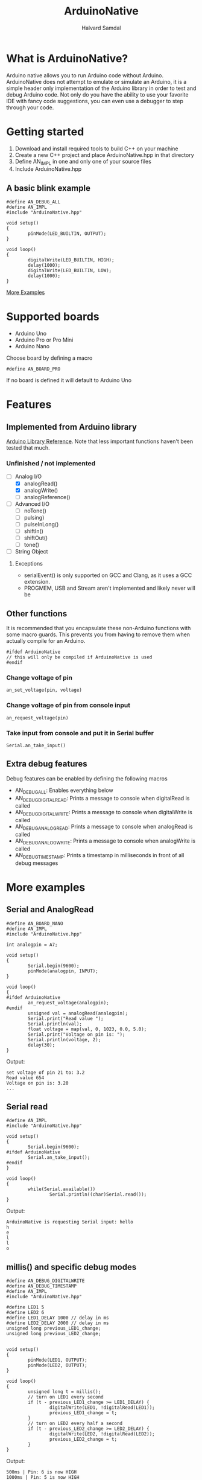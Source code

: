#+TITLE: ArduinoNative
#+AUTHOR: Halvard Samdal

* What is ArduinoNative?
Arduino native allows you to run Arduino code without Arduino.
ArduinoNative does not attempt to emulate or simulate an Arduino, it is a simple header only implementation of the Arduino library in order to test and debug Arduino code.
Not only do you have the ability to use your favorite IDE with fancy code suggestions, you can even use a debugger to step through your code.
* Getting started
1. Download and install required tools to build C++ on your machine
2. Create a new C++ project and place ArduinoNative.hpp in that directory
3. Define AN_IMPL in one and only one of your source files
4. Include ArduinoNative.hpp
** A basic blink example
#+BEGIN_SRC C++
#define AN_DEBUG_ALL
#define AN_IMPL
#include "ArduinoNative.hpp"

void setup()
{
        pinMode(LED_BUILTIN, OUTPUT);
}

void loop()
{
        digitalWrite(LED_BUILTIN, HIGH);
        delay(1000);
        digitalWrite(LED_BUILTIN, LOW);
        delay(1000);
}
#+END_SRC

[[#more-examples][More Examples]]
* Supported boards
- Arduino Uno
- Arduino Pro or Pro Mini
- Arduino Nano
Choose board by defining a macro
#+BEGIN_SRC C++
#define AN_BOARD_PRO
#+END_SRC
If no board is defined it will default to Arduino Uno
* Features
** Implemented from Arduino library
[[https://www.arduino.cc/reference/en/][Arduino Library Reference]].
Note that less important functions haven't been tested that much.
*** Unfinished / not implemented
- [-] Analog I/O
  + [X] analogRead()
  + [X] analogWrite()
  + [ ] analogReference()
- [ ] Advanced I/O
  + [ ] noTone()
  + [ ] pulsing)
  + [ ] pulseInLong()
  + [ ] shiftIn()
  + [ ] shiftOut()
  + [ ] tone()
- [ ] String Object
**** Exceptions
- serialEvent() is only supported on GCC and Clang, as it uses a GCC extension.
- PROGMEM, USB and Stream aren't implemented and likely never will be
** Other functions
It is recommended that you encapsulate these non-Arduino functions with some macro guards.
This prevents you from having to remove them when actually compile for an Arduino.
#+BEGIN_SRC C++
#ifdef ArduinoNative
// this will only be compiled if ArduinoNative is used
#endif
#+END_SRC
*** Change voltage of pin
#+BEGIN_SRC C++
an_set_voltage(pin, voltage)
#+END_SRC
*** Change voltage of pin from console input
#+BEGIN_SRC C++
an_request_voltage(pin)
#+END_SRC
*** Take input from console and put it in Serial buffer
#+BEGIN_SRC C++
Serial.an_take_input()
#+END_SRC
** Extra debug features
Debug features can be enabled by defining the following macros
- AN_DEBUG_ALL: Enables everything below
- AN_DEBUG_DIGITALREAD: Prints a message to console when digitalRead is called
- AN_DEBUG_DIGITALWRITE: Prints a message to console when digitalWrite is called
- AN_DEBUG_ANALOGREAD: Prints a message to console when analogRead is called
- AN_DEBUG_ANALOGWRITE: Prints a message to console when analogWrite is called
- AN_DEBUG_TIMESTAMP: Prints a timestamp in milliseconds in front of all debug messages
* More examples
** Serial and AnalogRead
#+BEGIN_SRC C++
#define AN_BOARD_NANO
#define AN_IMPL
#include "ArduinoNative.hpp"

int analogpin = A7;

void setup()
{
        Serial.begin(9600);
        pinMode(analogpin, INPUT);
}

void loop()
{
#ifdef ArduinoNative
        an_request_voltage(analogpin);
#endif
        unsigned val = analogRead(analogpin);
        Serial.print("Read value ");
        Serial.println(val);
        float voltage = map(val, 0, 1023, 0.0, 5.0);
        Serial.print("Voltage on pin is: ");
        Serial.println(voltage, 2);
        delay(30);
}
#+END_SRC
Output:
#+BEGIN_SRC
set voltage of pin 21 to: 3.2
Read value 654
Voltage on pin is: 3.20
...
#+END_SRC
** Serial read
#+BEGIN_SRC C++
#define AN_IMPL
#include "ArduinoNative.hpp"

void setup()
{
        Serial.begin(9600);
#ifdef ArduinoNative
        Serial.an_take_input();
#endif
}

void loop()
{
        while(Serial.available())
                Serial.println((char)Serial.read());
}
#+END_SRC
Output:
#+BEGIN_SRC
ArduinoNative is requesting Serial input: hello
h
e
l
l
o
#+END_SRC
** millis() and specific debug modes
#+BEGIN_SRC C++
#define AN_DEBUG_DIGITALWRITE
#define AN_DEBUG_TIMESTAMP
#define AN_IMPL
#include "ArduinoNative.hpp"

#define LED1 5
#define LED2 6
#define LED1_DELAY 1000 // delay in ms
#define LED2_DELAY 2000 // delay in ms
unsigned long previous_LED1_change;
unsigned long previous_LED2_change;


void setup()
{
        pinMode(LED1, OUTPUT);
        pinMode(LED2, OUTPUT);
}

void loop()
{
        unsigned long t = millis();
        // turn on LED1 every second
        if (t - previous_LED1_change >= LED1_DELAY) {
                digitalWrite(LED1, !digitalRead(LED1));
                previous_LED1_change = t;
        }
        // turn on LED2 every half a second
        if (t - previous_LED2_change >= LED2_DELAY) {
                digitalWrite(LED2, !digitalRead(LED2));
                previous_LED2_change = t;
        }
}
#+END_SRC
Output:
#+BEGIN_SRC
500ms | Pin: 6 is now HIGH
1000ms | Pin: 5 is now HIGH
1000ms | Pin: 6 is now LOW
1500ms | Pin: 6 is now HIGH
2000ms | Pin: 5 is now LOW
2000ms | Pin: 6 is now LOW
2500ms | Pin: 6 is now HIGH
3000ms | Pin: 5 is now HIGH
3000ms | Pin: 6 is now LOW
3500ms | Pin: 6 is now HIGH
4000ms | Pin: 5 is now LOW
4000ms | Pin: 6 is now LOW
...
#+END_SRC
** Interrupts
Note that HIGH and LOW interrupt modes don't work, only CHANGE, RISING and FALLING
#+BEGIN_SRC C++
#define AN_IMPL
#include "ArduinoNative.hpp"

unsigned long switchdelay;
unsigned short count;

void interrupt()
{
        Serial.print("INTERRUPT");
        Serial.println(count);
}

void setup() {
        Serial.begin(9600);
        attachInterrupt(digitalPinToInterrupt(2), interrupt, CHANGE);
}

// count 5 times, each time toggling pin 2
// after 5 times detach interrupt
void loop() {
        unsigned long t = millis();
        if (t - switchdelay >= 1000) {
#ifdef ArduinoNative
                an_set_voltage(2, !digitalRead(2) * 5.0);
#endif
                switchdelay = t;
                count++;
                if (count == 5)
                        detachInterrupt(digitalPinToInterrupt(2));
        }
}
#+END_SRC
Output:
#+BEGIN_SRC
INTERRUPT0
INTERRUPT1
INTERRUPT2
INTERRUPT3
INTERRUPT4
#+END_SRC

